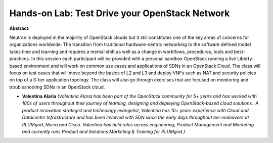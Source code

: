 Hands-on Lab: Test Drive your OpenStack Network
~~~~~~~~~~~~~~~~~~~~~~~~~~~~~~~~~~~~~~~~~~~~~~~

**Abstract:**

Neutron is deployed in the majority of OpenStack clouds but it still constitutes one of the key areas of concerns for organizations worldwide. The transition from traditional hardware-centric networking to the software defined model takes time and learning and requires a mental shift as well as a change in workflows, procedures, tools and best-practices. In this session each participant will be provided with a personal sandbox OpenStack running a live Liberty-based environment and will work on common use cases and applications of SDNs in an OpenStack Cloud. The class will focus on test cases that will move beyond the basics of L2 and L3 and deploy VNFs such as NAT and security policies on top of a 3-tier application topology. The class will also go through exercises that are focused on monitoring and troubleshooting SDNs in an OpenStack cloud.


* **Valentina Alaria** *(Valentina Alaria has been part of the OpenStack community for 5+ years and has worked with 100s of users throughout their journey of learning, designing and deploying OpenStack-based cloud solutions.  A product innovation strategist and technology evangelist, Valentina has 10+ years experience with Cloud and Datacenter Infrastructure and has been involved with SDN since the early days throughout her endeavors at PLUMgrid, Nicira and Cisco. Valentina has held roles across engineering, Product Management and Marketing and currently runs Product and Solutions Marketing & Training for PLUMgrid.)*
